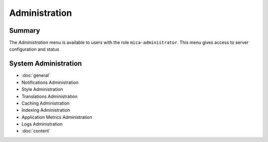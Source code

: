 Administration
==============

Summary
~~~~~~~

The *Administration* menu is available to users with the role
``mica-administrator``. This menu gives access to server configuration and
status

System Administration
~~~~~~~~~~~~~~~~~~~~~

* :doc:`general`
* Notifications Administration
* Style Administration
* Translations Administration
* Caching Administration
* Indexing Administration
* Application Metrics Administration
* Logs Administration
* :doc:`content`
